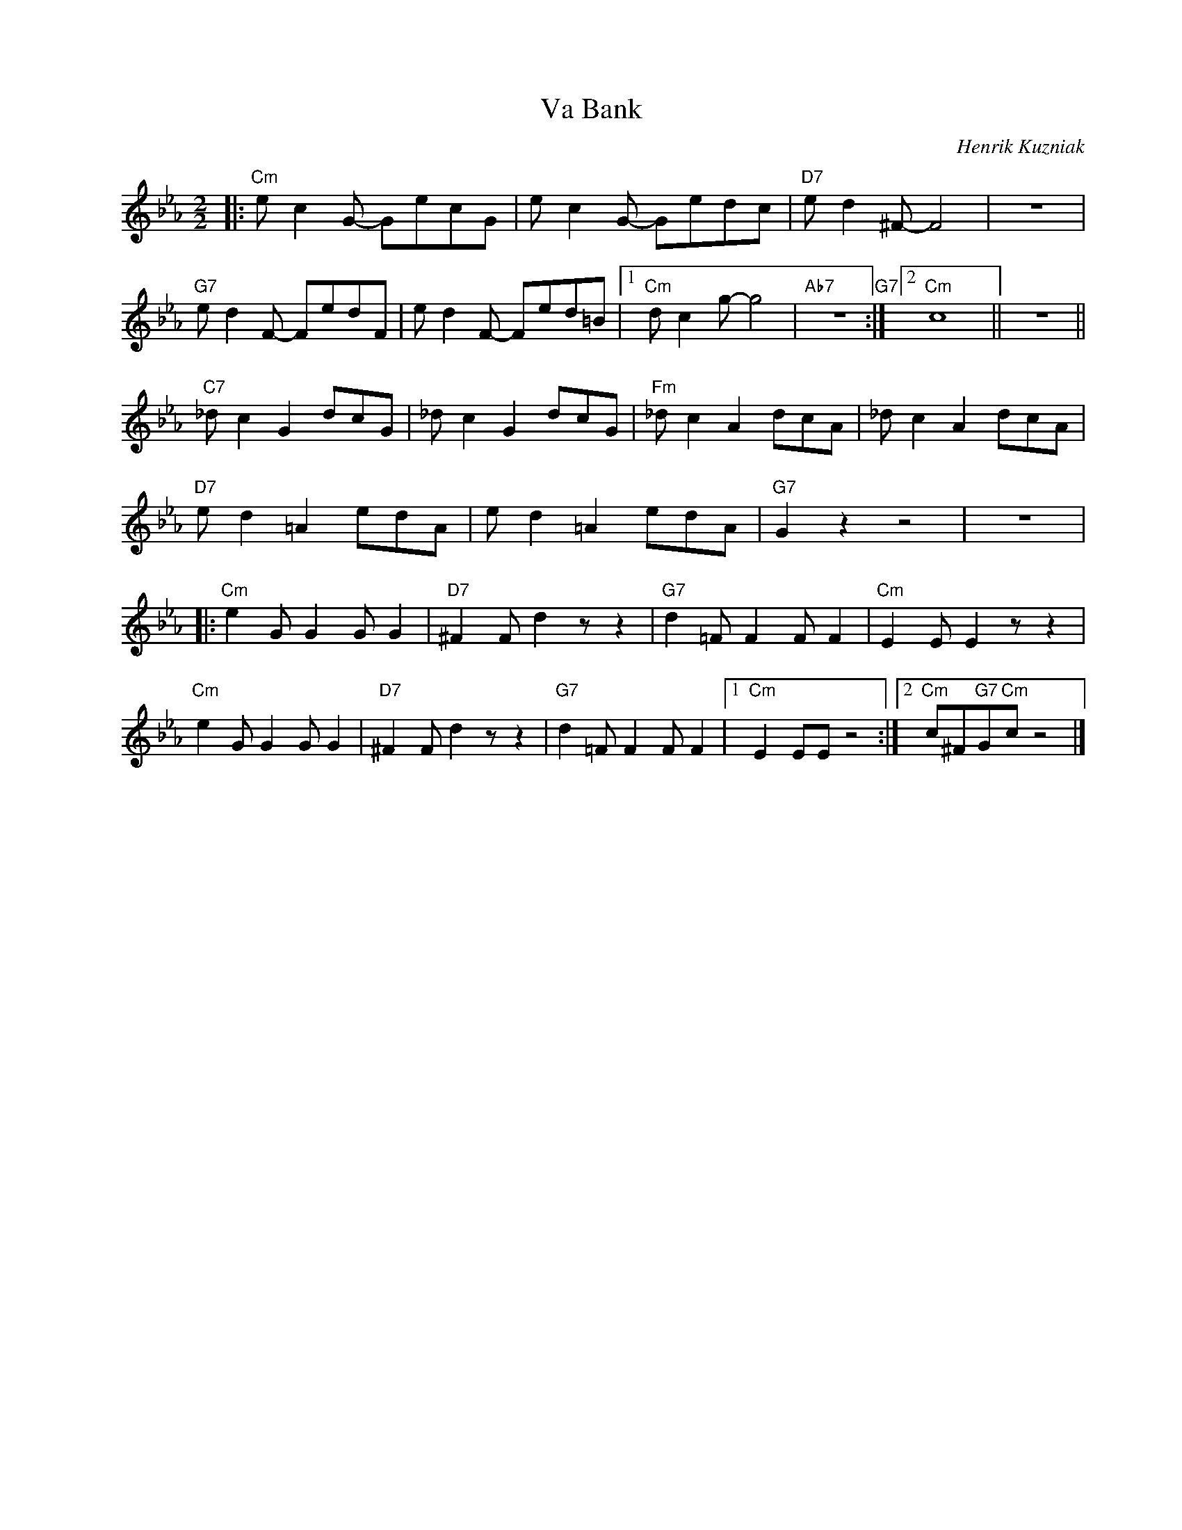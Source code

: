 X:1
T:Va Bank
C:Henrik Kuzniak
Z:Copyright Â© www.realbook.site
L:1/8
M:2/2
I:linebreak $
K:Eb
V:1 treble nm=" " snm=" "
V:1
|:"Cm" e c2 G- GecG | e c2 G- Gedc |"D7" e d2 ^F- F4 | z8 |$"G7" e d2 F- FedF | e d2 F- Fed=B |1 %6
"Cm" d c2 g- g4 |"Ab7" z8"G7" :|2"Cm" c8 || z8 ||$"C7" _d c2 G2 dcG | _d c2 G2 dcG | %12
"Fm" _d c2 A2 dcA | _d c2 A2 dcA |$"D7" e d2 =A2 edA | e d2 =A2 edA |"G7" G2 z2 z4 | z8 |:$ %18
"Cm" e2 G G2 G G2 |"D7" ^F2 F d2 z z2 |"G7" d2 =F F2 F F2 |"Cm" E2 E E2 z z2 |$"Cm" e2 G G2 G G2 | %23
"D7" ^F2 F d2 z z2 |"G7" d2 =F F2 F F2 |1"Cm" E2 EE z4 :|2"Cm" c^F"G7"G"Cm"c z4 |] %27

